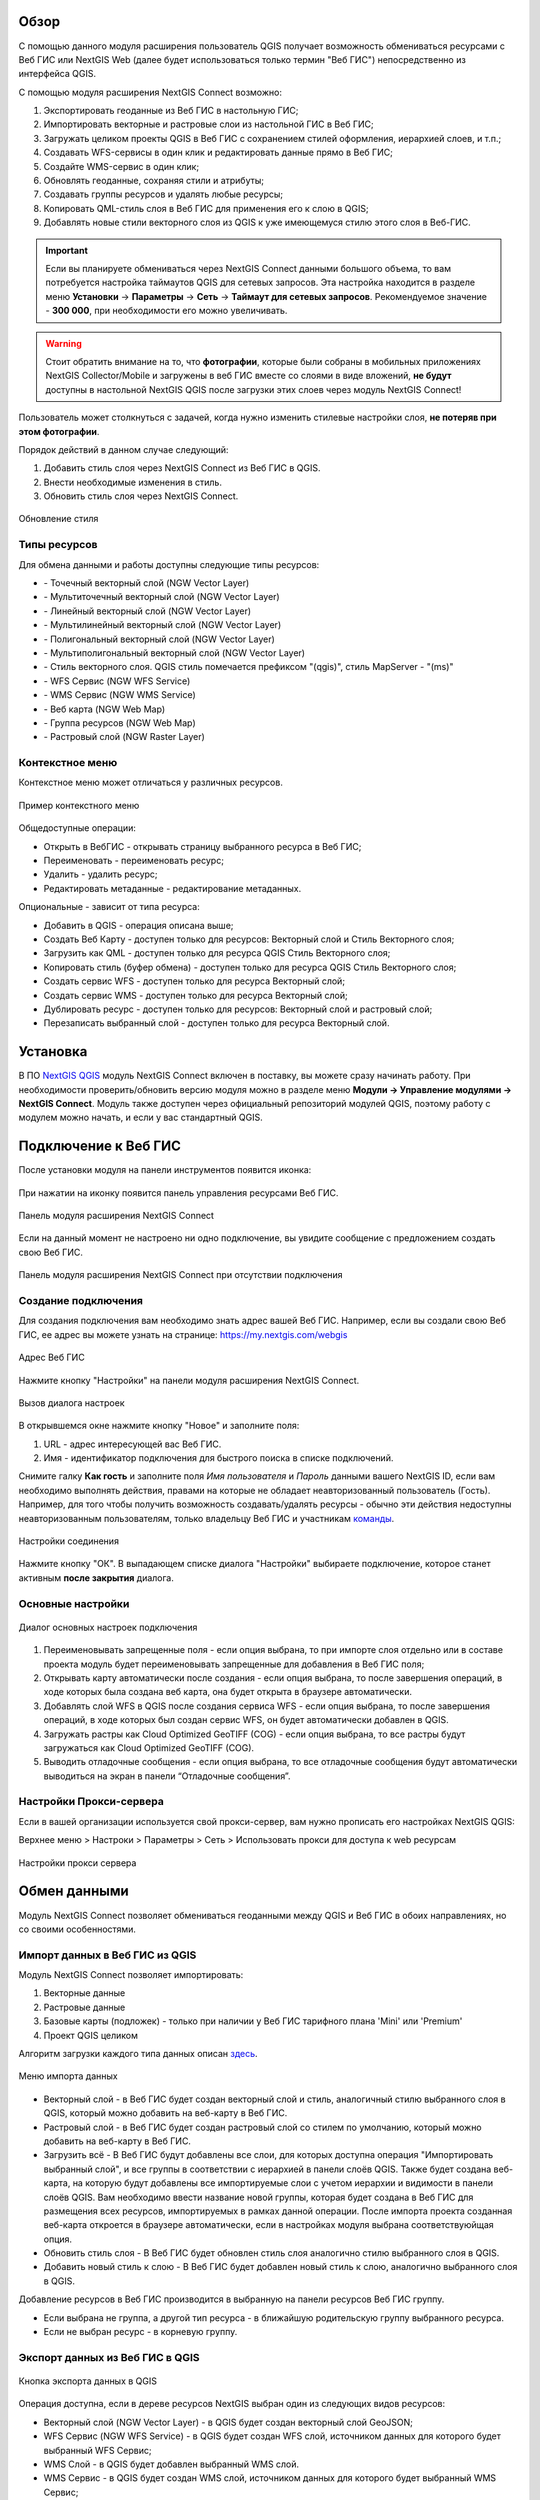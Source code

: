 .. sectionauthor:: Дмитрий Барышников <dmitry.baryshnikov@nextgis.ru>
.. sectionauthor:: Роман Гайнуллов <roman.gainullov@nextgis.ru>

.. _ng_connect_overview:
    
Обзор
=====

С помощью данного модуля расширения пользователь QGIS получает возможность обмениваться 
ресурсами с Веб ГИС или NextGIS Web (далее будет использоваться только термин "Веб ГИС") непосредственно из интерфейса QGIS.

С помощью модуля расширения NextGIS Connect возможно:

1. Экспортировать геоданные из Веб ГИС в настольную ГИС;
2. Импортировать векторные и растровые слои из настольной ГИС в Веб ГИС;
3. Загружать целиком проекты QGIS в Веб ГИС с сохранением стилей оформления, иерархией слоев, и т.п.;
4. Создавать WFS-сервисы в один клик и редактировать данные прямо в Веб ГИС;
5. Создайте WMS-сервис в один клик;
6. Обновлять геоданные, сохраняя стили и атрибуты;
7. Создавать группы ресурсов и удалять любые ресурсы;
8. Копировать QML-стиль слоя в Веб ГИС для применения его к слою в QGIS;
9. Добавлять новые стили векторного слоя из QGIS к уже имеющемуся стилю этого слоя в Веб-ГИС.

.. important::
	Если вы планируете обмениваться через NextGIS Connect данными большого объема, то вам потребуется настройка таймаутов QGIS для сетевых запросов. Эта настройка находится в разделе меню **Установки** -> **Параметры** -> **Сеть** -> **Таймаут для сетевых запросов**. Рекомендуемое значение - **300 000**, при необходимости его можно увеличивать.

.. warning::

   Стоит обратить внимание на то, что **фотографии**, которые были собраны в мобильных приложениях NextGIS Collector/Mobile и загружены в веб ГИС вместе со слоями в виде вложений, **не будут** доступны в настольной NextGIS QGIS после загрузки этих слоев через модуль NextGIS Connect!
   
   
Пользователь может столкнуться с задачей, когда нужно изменить стилевые настройки слоя, **не потеряв при этом фотографии**. 

Порядок действий в данном случае следующий:

1. Добавить стиль слоя через NextGIS Connect из Веб ГИС в QGIS.
2. Внести необходимые изменения в стиль.
3. Обновить стиль слоя через NextGIS Connect.

.. figure:: _static/nextgis_connect/ngconnect_modify_keep_photo_ru.png
   :align: center
   :width: 20cm   
   
   Обновление стиля


.. _ng_connect_types:

Типы ресурсов 
--------------

Для обмена данными и работы доступны следующие типы ресурсов:

.. |resource_vector_point| image:: _static/nextgis_connect/vector_layer_point.png
.. |resource_vector_mpoint| image:: _static/nextgis_connect/vector_layer_mpoint.png
.. |resource_vector_line| image:: _static/nextgis_connect/vector_layer_line.png
.. |resource_vector_mline| image:: _static/nextgis_connect/vector_layer_mline.png
.. |resource_vector_polygon| image:: _static/nextgis_connect/vector_layer_polygon.png
.. |resource_vector_mpolygon| image:: _static/nextgis_connect/vector_layer_mpolygon.png
.. |resource_wfs| image:: _static/nextgis_connect/resource_wfs.png
.. |resource_wms| image:: _static/nextgis_connect/resource_wms.png
.. |resource_style| image:: _static/nextgis_connect/resource_style.png
.. |resource_webmap| image:: _static/nextgis_connect/resource_webmap.png
.. |resource_group| image:: _static/nextgis_connect/resource_group.png
.. |raster_layer| image:: _static/nextgis_connect/raster_layer.png
- |resource_vector_point| - Точечный векторный слой (NGW Vector Layer)
- |resource_vector_mpoint| - Мультиточечный векторный слой (NGW Vector Layer)
- |resource_vector_line| - Линейный векторный слой (NGW Vector Layer)
- |resource_vector_line| - Мультилинейный векторный слой (NGW Vector Layer)
- |resource_vector_polygon| - Полигональный векторный слой (NGW Vector Layer)
- |resource_vector_mpolygon| - Мультиполигональный векторный слой (NGW Vector Layer)
- |resource_style| - Стиль векторного слоя. QGIS стиль помечается префиксом "(qgis)", стиль MapServer - "(ms)"
- |resource_wfs| - WFS Сервис (NGW WFS Service)
- |resource_wms| - WMS Сервис (NGW WMS Service)
- |resource_webmap| - Веб карта (NGW Web Map)
- |resource_group| - Группа ресурсов (NGW Web Map)
- |raster_layer| - Растровый слой (NGW Raster Layer)

.. _ng_connect_cont_menu:

Контекстное меню
----------------
Контекстное меню может отличаться у различных ресурсов. 

.. figure:: _static/nextgis_connect/context_menu.png
   :align: center
   :alt: Контекстное меню qgis стиля векторного слоя
   
   Пример контекстного меню

Общедоступные операции:

- Открыть в ВебГИС - открывать страницу выбранного ресурса в Веб ГИС;

- Переименовать - переименовать ресурс;

- Удалить - удалить ресурс;

- Редактировать метаданные - редактирование метаданных.


Опциональные - зависит от типа ресурса:

- Добавить в QGIS - операция описана выше;

- Создать Веб Карту - доступен только для ресурсов: Векторный слой и Стиль Векторного слоя;

- Загрузить как QML - доступен только для ресурса QGIS Стиль Векторного слоя;

- Копировать стиль (буфер обмена)  - доступен только для ресурса QGIS Стиль Векторного слоя;

- Создать сервис WFS - доступен только для ресурса Векторный слой;

- Создать сервис WMS - доступен только для ресурса Векторный слой;

- Дублировать ресурс - доступен только для ресурсов: Векторный слой и растровый слой;

- Перезаписать выбранный слой - доступен только для ресурса Векторный слой.




.. _ng_connect_install:

Установка
=========

В ПО `NextGIS QGIS <http://nextgis.ru/nextgis-qgis/>`_ модуль NextGIS Connect включен в поставку, вы можете сразу начинать работу. При необходимости проверить/обновить версию модуля можно в разделе меню **Модули -> Управление модулями -> NextGIS Connect**. Модуль также доступен через официальный репозиторий модулей 
QGIS, поэтому работу с модулем можно начать, и если у вас стандартный QGIS.


.. _ng_connect_connection:

Подключение к Веб ГИС
=====================

После установки модуля на панели инструментов появится иконка: 

.. figure:: _static/nextgis_connect/logo.png
   :align: center
   :alt: Иконка модуля расширения NextGIS Connect.

При нажатии на иконку появится панель управления ресурсами Веб ГИС.

.. figure:: _static/nextgis_connect/panel.png
   :align: center
   :alt: Панель модуля расширения NextGIS Connect
   
   Панель модуля расширения NextGIS Connect

Если на данный момент не настроено ни одно подключение, вы увидите сообщение с предложением 
создать свою Веб ГИС.

.. figure:: _static/nextgis_connect/panel-no-connections.png
   :align: center
   :alt: Панель модуля расширения NextGIS Connect при отсутствии подключения
   
   Панель модуля расширения NextGIS Connect при отсутствии подключения


.. _ng_connect_new_connection:

Создание подключения
--------------------

Для создания подключения вам необходимо знать адрес вашей Веб ГИС.
Например, если вы создали свою Веб ГИС, ее адрес вы можете узнать на странице:
https://my.nextgis.com/webgis

.. figure:: _static/nextgis_connect/my_nextgis.png
   :align: center
   :alt: Адрес Веб ГИС
   
   Адрес Веб ГИС

Нажмите кнопку "Настройки" на панели модуля расширения NextGIS Connect.

.. figure:: _static/nextgis_connect/call_settings.png
   :align: center
   :alt: Вызов диалога настроек
   
   Вызов диалога настроек

В открывшемся окне нажмите кнопку "Новое" и заполните поля:

1. URL - адрес интересующей вас Веб ГИС.
2. Имя - идентификатор подключения для быстрого поиска в списке подключений.

Снимите галку **Как гость** и заполните поля *Имя пользователя* и *Пароль* данными вашего NextGIS ID,
если вам необходимо выполнять действия, правами на которые не обладает неавторизованный пользователь (Гость).
Например, для того чтобы получить возможность создавать/удалять ресурсы - 
обычно эти действия недоступны неавторизованным пользователям, только владельцу Веб ГИС и участникам `команды <https://docs.nextgis.ru/docs_ngcom/source/create.html#ngcom-team-management>`_.

.. figure:: _static/nextgis_connect/connection_settings.bmp
   :align: center
   :alt: Настройки соединения
   
   Настройки соединения

Нажмите кнопку "ОК". В выпадающем списке диалога "Настройки" выбираете подключение, 
которое станет активным **после закрытия** диалога.


.. _ng_connect_main_settings:

Основные настройки
--------------------

.. figure:: _static/nextgis_connect/settings.png
   :align: center
   :alt: Основные настройки
   
   Диалог основных настроек подключения

1. Переименовывать запрещенные поля - если опция выбрана, то при импорте слоя отдельно или в составе проекта модуль будет переименовывать запрещенные для добавления в Веб ГИС поля;

2. Открывать карту автоматически после создания - если опция выбрана, то после завершения операций, в ходе которых была создана веб карта, она будет открыта в браузере автоматически.

3. Добавлять слой WFS в QGIS после создания сервиса WFS - если опция выбрана, то после завершения операций, в ходе которых был создан сервис WFS, он будет автоматически добавлен в QGIS. 

4. Загружать растры как Cloud Optimized GeoTIFF (COG) -  если опция выбрана, то все растры будут загружаться как Cloud Optimized GeoTIFF (COG).

5. Выводить отладочные сообщения - если опция выбрана, то все отладочные сообщения будут автоматически выводиться на экран в панели “Отладочные сообщения”.


.. _ng_connect_proxy:

Настройки Прокси-сервера
------------------------

Если в вашей организации используется свой прокси-сервер, вам нужно прописать его настройках NextGIS QGIS:

Верхнее меню > Настроки > Параметры > Сеть > Использовать прокси для доступа к web ресурсам

.. figure:: _static/nextgis_connect/proxy.jpg
   :align: center
   :alt: Настройки прокси сервера
   
   Настройки прокси сервера




.. _ng_connect_data_transfer:

Обмен данными
==============

Модуль NextGIS Connect позволяет обмениваться геоданными между QGIS и Веб ГИС в обоих направлениях, но со своими особенностями.

.. _ng_connect_import:

Импорт данных в Веб ГИС из QGIS 
-------------------------------

Модуль NextGIS Connect позволяет импортировать:

1. Векторные данные
2. Растровые данные
3. Базовые карты (подложек) - только при наличии у Веб ГИС тарифного плана 'Mini' или 'Premium'
4. Проект QGIS целиком

Алгоритм загрузки каждого типа данных описан `здесь <https://docs.nextgis.ru/docs_ngcom/source/ngqgis_connect.html#ngcom-ngqgis-connect-data-upload>`_.

.. figure:: _static/nextgis_connect/add_to_ngw.png
   :align: center
   
   Меню импорта данных

- Векторный слой - в Веб ГИС будет создан векторный слой и стиль, аналогичный стилю 
  выбранного слоя в QGIS, который можно добавить на веб-карту в Веб ГИС.
- Растровый слой - в Веб ГИС будет создан растровый слой со стилем по умолчанию, 
  который можно добавить на веб-карту в Веб ГИС.
- Загрузить всё - В Веб ГИС будут добавлены все слои, для которых доступна операция "Импортировать выбранный слой", и все группы в соответствии с иерархией в панели слоёв QGIS. Также будет создана веб-карта, на которую будут добавлены все импортируемые слои с учетом иерархии и видимости в панели слоёв QGIS. Вам необходимо ввести название новой группы, которая будет создана в Веб ГИС для размещения всех ресурсов, импортируемых в рамках данной операции. После импорта проекта созданная веб-карта откроется в браузере автоматически, если в настройках модуля выбрана соответствуюйщая опция.
- Обновить стиль слоя - В Веб ГИС будет обновлен стиль слоя аналогично стилю выбранного слоя в QGIS.
- Добавить новый стиль к слою - В Веб ГИС будет добавлен новый стиль к слою, аналогично выбранного слоя в QGIS.


Добавление ресурсов в Веб ГИС производится в выбранную на панели ресурсов Веб ГИС группу.

- Если выбрана не группа, а другой тип ресурса - в ближайшую родительскую группу выбранного ресурса.
- Если не выбран ресурс - в корневую группу.


.. _ng_connect_export:

Экспорт данных из Веб ГИС в QGIS
---------------------------------

.. figure:: _static/nextgis_connect/add_to_qgis.png
   :align: center
   :alt: Добавить в QGIS
   
   Кнопка экспорта данных в QGIS

Операция доступна, если в дереве ресурсов NextGIS выбран один из следующих видов ресурсов:

- Векторный слой (NGW Vector Layer) |resource_vector| - в QGIS будет создан векторный 
  слой GeoJSON;
- WFS Сервис (NGW WFS Service) |resource_wfs| - в QGIS будет создан WFS слой, источником 
  данных для которого будет выбранный WFS Сервис;
- WMS Слой - в QGIS будет добавлен выбранный WMS слой.
- WMS Сервис - в QGIS будет создан WMS слой, источником 
  данных для которого будет выбранный WMS Сервис;
- WMS Соединение - из списка можно будет выбрать WMS слой, который необходимо добавить в QGIS
- QGIS Стиль Векторного слоя |resource_style| - в QGIS будет создан векторный слой GeoJSON, со стилем идентичным выбранному стилю.
- Растровый слой |raster_layer| - в QGIS будет создан растровый слой GeoTIFF.

.. |resource_vector| image:: _static/nextgis_connect/resource_vector.png

.. |resource_wfs| image:: _static/nextgis_connect/resource_wfs.png

Алгоритм Экспорта данных в QGIS описан `здесь <https://docs.nextgis.ru/docs_ngcom/source/ngqgis_connect.html#ngcom-ngqgis-connect-data-export>`_.


.. _ng_connect_update_data:

Обновление данных и стилей
--------------------------

.. warning:: 
   При обновлении **слоя** Все данные целевого слоя, включая вложения (фото, документы), будут очищены. Если вам нужно их сохранить - используйте WFS. Если обновляется стиль, то вложения затронуты не будут.

Модуль NextGIS Connect позволяет редактировать данные в QGIS и после этого возвращать их Веб.
Таким образом происходит обновление данных в Веб ГИС.
Операция доступна, если в дереве ресурсов выбран векторный слой. 
Выберите векторный слой в дереве ресурсов и векторный слой в списке слоёв QGIS. Эта операция удалит все объекты из слоя в Веб ГИС и загрузит в тот слой все объекты из локального слоя. Похожий алгоритм работает и для стилей.
Подробно про обновление `данных <https://docs.nextgis.ru/docs_ngcom/source/ngqgis_connect.html#ngcom-ngqgis-connect-data-overwrite>`_ и `стилей <https://docs.nextgis.ru/docs_ngcom/source/ngqgis_connect.html#ngcom-ngqgis-connect-style-overwrite>`_.


.. _ng_connect_wfs_wms:

Публикация данных по WMS/WFS протоколам
----------------------------------------

Модуль NextGIS Connect позволяет опубликовать векторные данные по стандартным протоколам :term:`WFS` и :term:`WMS`.
Для этого в модуле в контекстном меню необходимого слоя нужно выбрать соответствующую операцию.
Подробнее об этом `здесь <https://docs.nextgis.ru/docs_ngcom/source/ngqgis_connect.html#wfs-wms>`_.


.. _ng_connect_res_group:

Другие операции
=================

Этот блок операций расположен в верхнем меню модуля NextGIS Connect.

Новая группа будет создана в группе ресурсов:

- которая выбрана в дереве ресурсов Веб ГИС;
- которая является ближайшей родительской группой для выбранного ресурса, если он 
  не является группой ресурсов;
- в основной группе ресурсов, если не выбран ни один ресурс в дереве ресурсов Веб ГИС.

.. figure:: _static/nextgis_connect/create_group.png
   :align: center
   :alt: Создать новую группу ресурсов


Операция "обновления" обновит все дерево ресурсов Веб ГИС до актуального на текущий момент состояния.

.. figure:: _static/nextgis_connect/reload.png
   :align: center
   :alt: Обновить дерево ресурсов


Удаление ресурса безвозвратно удаляет выбранные геоданные.


.. figure:: _static/nextgis_connect/open_webmap.png
   :align: center
   :alt: Открыть веб-карту в браузере

Если в дереве ресурсов выбран ресурс веб-карта (NGW Web Map) |resource_webmap|, 
то она откроется в новой вкладке браузера.

.. |resource_webmap| image:: _static/nextgis_connect/resource_webmap.png

